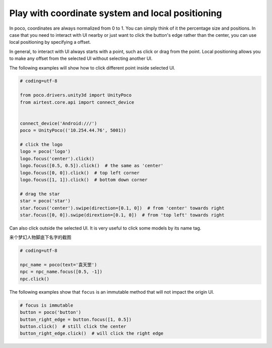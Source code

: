 
Play with coordinate system and local positioning
=================================================

In poco, coordinates are always normalized from 0 to 1. You can simply think of it the percentage size and positions.
In case that you need to interact with UI nearby or just want to click the button's edge rather than the center, you
can use local positioning by specifying a offset.

In general, to interact with UI always starts with a point, such as click or drag from the point. Local positioning
allows you to make any offset from the selected UI without selecting another UI.

.. image:: ../img/hunter-poco-coordinate-system.png

The following examples will show how to click different point inside selected UI.

.. code-block:: python

    # coding=utf-8

    from poco.drivers.unity3d import UnityPoco
    from airtest.core.api import connect_device


    connect_device('Android:///')
    poco = UnityPoco(('10.254.44.76', 5001))

    # click the logo
    logo = poco('logo')
    logo.focus('center').click()
    logo.focus([0.5, 0.5]).click()  # the same as 'center'
    logo.focus([0, 0]).click()  # top left corner
    logo.focus([1, 1]).click()  # bottom down corner

    # drag the star
    star = poco('star')
    star.focus('center').swipe(direction=[0.1, 0])  # from 'center' towards right
    star.focus([0, 0]).swipe(dirextion=[0.1, 0])  # from 'top left' towards right

Can also click outside the selected UI. It is very useful to click some models by its name tag.

来个梦幻人物脚底下名字的截图

.. code-block:: python

    # coding=utf-8

    npc_name = poco(text='袁天罡')
    npc = npc_name.focus([0.5, -1])
    npc.click()

The following examples show that ``focus`` is an immutable method that will not impact the origin UI.

.. code-block:: python

    # focus is immutable
    button = poco('button')
    button_right_edge = button.focus([1, 0.5])
    button.click()  # still click the center
    button_right_edge.click()  # will click the right edge
